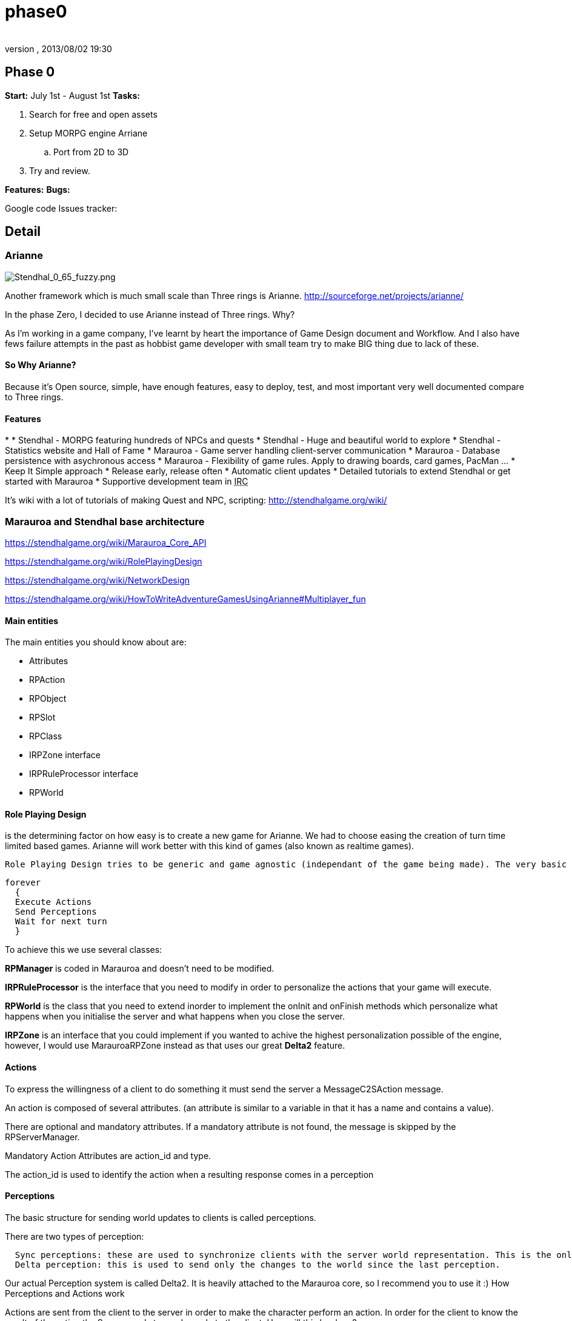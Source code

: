 = phase0
:author: 
:revnumber: 
:revdate: 2013/08/02 19:30
:relfileprefix: ../../../
:imagesdir: ../../..
ifdef::env-github,env-browser[:outfilesuffix: .adoc]



== Phase 0

*Start:* July 1st - August 1st 
*Tasks:*


.  Search for free and open assets
.  Setup MORPG engine Arriane 
..  Port from 2D to 3D

.  Try and review. 

*Features:*
*Bugs:*


Google code Issues tracker: 



== Detail


=== Arianne


image::http://stendhalgame.org/wiki/images/3/34/Stendhal_0_65_fuzzy.png[Stendhal_0_65_fuzzy.png,with="",height="",align="center"]

Another framework which is much small scale than Three rings is Arianne. 
link:http://sourceforge.net/projects/arianne/[http://sourceforge.net/projects/arianne/]


In the phase Zero, I decided to use Arianne instead of Three rings. Why?


As I'm working in a game company, I've learnt by heart the importance of Game Design document and Workflow. And I also have fews failure attempts in the past as hobbist game developer with small team try to make BIG thing due to lack of these.



==== So Why Arianne?

Because it's Open source, simple, have enough features, easy to deploy, test, and most important very well documented compare to Three rings.



==== Features

*  
*      Stendhal - MORPG featuring hundreds of NPCs and quests
*      Stendhal - Huge and beautiful world to explore
*      Stendhal - Statistics website and Hall of Fame
*      Marauroa - Game server handling client-server communication
*      Marauroa - Database persistence with asychronous access
*      Marauroa - Flexibility of game rules. Apply to drawing boards, card games, PacMan …
*      Keep It Simple approach
*      Release early, release often
*      Automatic client updates
*      Detailed tutorials to extend Stendhal or get started with Marauroa
*      Supportive development team in +++<abbr title="Internet Relay Chat">IRC</abbr>+++

It's wiki with a lot of tutorials of making Quest and NPC, scripting:
link:http://stendhalgame.org/wiki/[http://stendhalgame.org/wiki/]



=== Marauroa and Stendhal base architecture

link:https://stendhalgame.org/wiki/Marauroa_Core_API[https://stendhalgame.org/wiki/Marauroa_Core_API]


link:https://stendhalgame.org/wiki/RolePlayingDesign[https://stendhalgame.org/wiki/RolePlayingDesign]


link:https://stendhalgame.org/wiki/NetworkDesign[https://stendhalgame.org/wiki/NetworkDesign]


link:https://stendhalgame.org/wiki/HowToWriteAdventureGamesUsingArianne#Multiplayer_fun[https://stendhalgame.org/wiki/HowToWriteAdventureGamesUsingArianne#Multiplayer_fun]






==== Main entities

The main entities you should know about are:


*  Attributes
*  RPAction
*  RPObject
*  RPSlot
*  RPClass
*  IRPZone interface
*  IRPRuleProcessor interface
*  RPWorld 


==== Role Playing Design

is the determining factor on how easy is to create a new game for Arianne. We had to choose easing the creation of turn time limited based games. Arianne will work better with this kind of games (also known as realtime games).


 Role Playing Design tries to be generic and game agnostic (independant of the game being made). The very basic idea behind RPManager is:


....
forever
  {
  Execute Actions
  Send Perceptions
  Wait for next turn
  }
....

To achieve this we use several classes:


*RPManager* is coded in Marauroa and doesn't need to be modified.


*IRPRuleProcessor* is the interface that you need to modify in order to personalize the actions that your game will execute.


*RPWorld* is the class that you need to extend inorder to implement the onInit and onFinish methods which personalize what happens when you initialise the server and what happens when you close the server.


*IRPZone* is an interface that you could implement if you wanted to achive the highest personalization possible of the engine, however, I would use MarauroaRPZone instead as that uses our great *Delta2* feature. 



==== Actions

To express the willingness of a client to do something it must send the server a MessageC2SAction message.


An action is composed of several attributes. (an attribute is similar to a variable in that it has a name and contains a value).


There are optional and mandatory attributes. If a mandatory attribute is not found, the message is skipped by the RPServerManager.


Mandatory Action Attributes are action_id and type.


The action_id is used to identify the action when a resulting response comes in a perception



==== Perceptions

The basic structure for sending world updates to clients is called perceptions.


There are two types of perception:


....
  Sync perceptions: these are used to synchronize clients with the server world representation. This is the only valid way of knowing world's status.
  Delta perception: this is used to send only the changes to the world since the last perception. 
....

Our actual Perception system is called Delta2. It is heavily attached to the Marauroa core, so I recommend you to use it :)
How Perceptions and Actions work


Actions are sent from the client to the server in order to make the character perform an action. In order for the client to know the result of the action the Server needs to send a reply to the client. How will this be done?


In a first attempt, we send clients back an action that was the result of their action. However, this made the code really hard because we had to update two different things, perceptions and actions. Instead the solution appears intuitively: Why not join action reply and perceptions.


So the action reply is stored inside each object (that executed the action ) with a set of attributes that determine the action return status and the attributes. This way of doing replies makes it a bit harder on RPManager but it simplifies the creation of new clients a lot.


See Actions reply in the Objects documentation to know exactly what is returned. However, keep in mind that the return result depends of each particular game.
Delta2 perception Algorithm


The idea behind the DPA is to avoid sending ALL the objects to a client each time, but only those that have been modified.


Imagine that we have 1000 objects, and only O1 and O505 are active objects that are modified each turn.


The Traditional method:


*  - Get objects that our player should see ( 1000 objects )
*  - Send them to player ( 1000 objects )
*  - Next turn
*  - Get objects that our player should see ( 1000 objects )
*  - Send them to player
*  - Next turn

…


I hope you see the problem… we are sending objects that haven't changed each turn.


The delta perception algorithm:


*  Get objects that our player should see ( 1000 objects )
*  Reduce the list to the modified ones ( 1000 objects )
*  Store also the objects that are not longer visible ( 0 objects )
*  Send them to player ( 1000 objects )
*  Next turn
*  Get objects that our player should see ( 1000 objects )
*  Reduce the list to the modified ones ( 2 objects )
*  Store also the objects that are not longer visible ( 0 objects )
*  Send them to player ( 2 objects )
*  Next turn
*  …

The next step of the delta perception algorithm is pretty clear: delta2 The idea is to send only what changes of the objects that changed. This way we save even more bandwidth, making perceptions around 20% of the original delta perception size.


The delta2 algorithm is based on four containers:


*      List of added objects
*      List of modified added attributes of objects
*      List of modified deleted attributes of objects
*      List of deleted objects 


=== Plan

My initial plan for the phase Zero is to create a port to 3d version of the existed game Stendhal with free 3d models and 3d gameplay. Then I let the team go in, try and discuss, learn, design as much as possible before we going futher.



==== Assets

In the first attempt, 3d enviroment and models will use open art website such as: 
Blendswap link:http://blendswap.com[http://blendswap.com]
OpengameArt link:http://opengameart.com[http://opengameart.com]


and other resources to quick made up a workable game (client and server) to test and enjoy.



==== From Arianne to jME3

The reusable:


*      Network: Good for small scale game
*      DB: MySQL or integrated H2
*      Almost gameplay: Enities definition, Quest, Scripting
*      They also have a complete website for the game with tutorials, wiki 

The different between a 2d and 3d, Arianne an jME3 engine:


*  
*      Replace the Arianne game loop with jME3 states and update loop.
*      Delete the Render task of the game view JPanel
*      Terrain : I have my own tiled Terrain implement in jME3 for almost top-down game.
*      Characters: Use 3D Models of Open Art resource
*      +++<abbr title="Graphical User Interface">GUI</abbr>+++ : Use pure swing gui (port to Nifty later)
*      2d to 3d Gameplay: Map entities, trigger
*      2d to 3d Picking : I use a simple translation 


== Concepts

Pictures


Videos



== Assets


=== 3D


=== Textures


=== Animations


== Programming


== Use of tools


=== Something to try


==== CityGen dungeon maker
